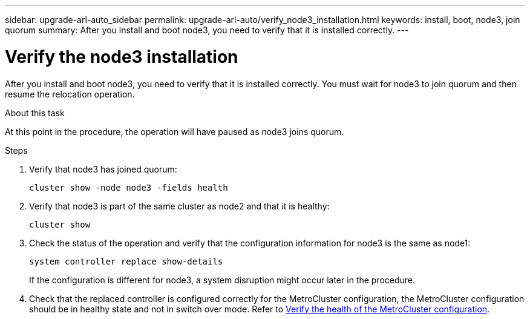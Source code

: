 ---
sidebar: upgrade-arl-auto_sidebar
permalink: upgrade-arl-auto/verify_node3_installation.html
keywords: install, boot, node3, join quorum
summary: After you install and boot node3, you need to verify that it is installed correctly.
---

= Verify the node3 installation
:hardbreaks:
:nofooter:
:icons: font
:linkattrs:
:imagesdir: ./media/

[.lead]
After you install and boot node3, you need to verify that it is installed correctly. You must wait for node3 to join quorum and then resume the relocation operation.

.About this task

At this point in the procedure, the operation will have paused as node3 joins quorum.

.Steps

. Verify that node3 has joined quorum:
+
`cluster show -node node3 -fields health`

. Verify that node3 is part of the same cluster as node2 and that it is healthy:
+
`cluster show`

. Check the status of the operation and verify that the configuration information for node3 is the same as node1:
+
`system controller replace show-details`
+
If the configuration is different for node3, a system disruption might occur later in the procedure.

. Check that the replaced controller is configured correctly for the MetroCluster configuration, the MetroCluster configuration should be in healthy state and not in switch over mode. Refer to link:verify_health_of_metrocluster_config.html[Verify the health of the MetroCluster configuration].

// bottom half of p. 42. in PDF
